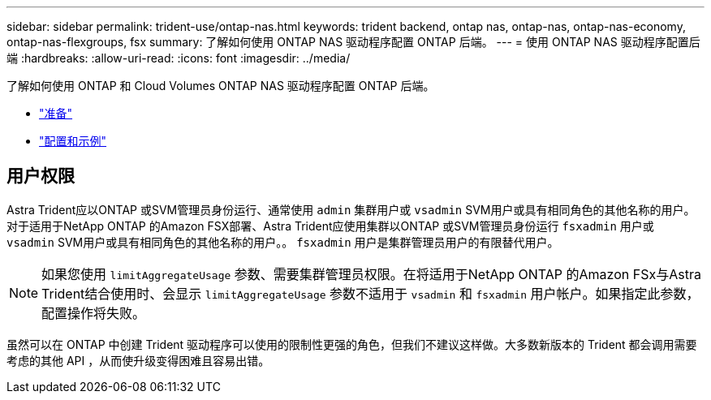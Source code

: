 ---
sidebar: sidebar 
permalink: trident-use/ontap-nas.html 
keywords: trident backend, ontap nas, ontap-nas, ontap-nas-economy, ontap-nas-flexgroups, fsx 
summary: 了解如何使用 ONTAP NAS 驱动程序配置 ONTAP 后端。 
---
= 使用 ONTAP NAS 驱动程序配置后端
:hardbreaks:
:allow-uri-read: 
:icons: font
:imagesdir: ../media/


了解如何使用 ONTAP 和 Cloud Volumes ONTAP NAS 驱动程序配置 ONTAP 后端。

* link:ontap-nas-prep.html["准备"^]
* link:ontap-nas-examples.html["配置和示例"^]




== 用户权限

Astra Trident应以ONTAP 或SVM管理员身份运行、通常使用 `admin` 集群用户或 `vsadmin` SVM用户或具有相同角色的其他名称的用户。对于适用于NetApp ONTAP 的Amazon FSX部署、Astra Trident应使用集群以ONTAP 或SVM管理员身份运行 `fsxadmin` 用户或 `vsadmin` SVM用户或具有相同角色的其他名称的用户。。 `fsxadmin` 用户是集群管理员用户的有限替代用户。


NOTE: 如果您使用 `limitAggregateUsage` 参数、需要集群管理员权限。在将适用于NetApp ONTAP 的Amazon FSx与Astra Trident结合使用时、会显示 `limitAggregateUsage` 参数不适用于 `vsadmin` 和 `fsxadmin` 用户帐户。如果指定此参数，配置操作将失败。

虽然可以在 ONTAP 中创建 Trident 驱动程序可以使用的限制性更强的角色，但我们不建议这样做。大多数新版本的 Trident 都会调用需要考虑的其他 API ，从而使升级变得困难且容易出错。
